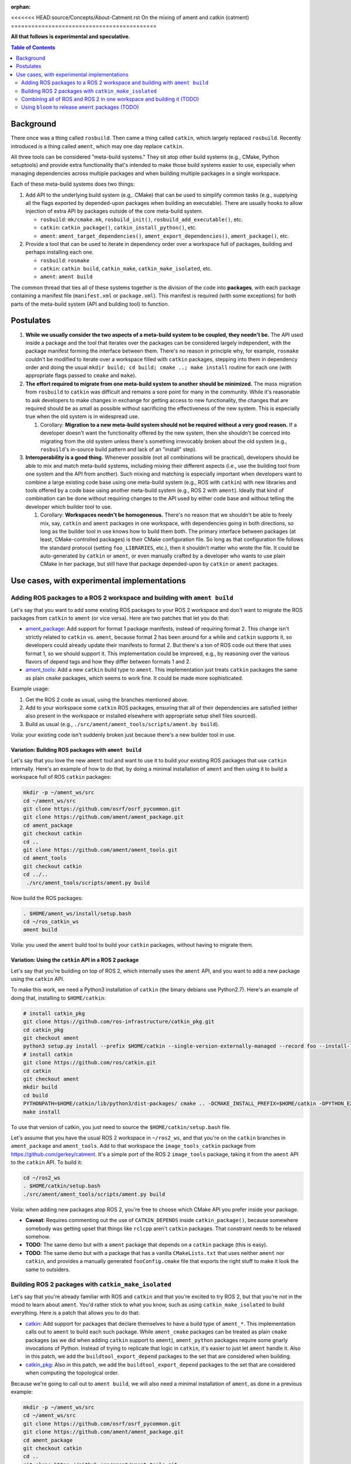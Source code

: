 :orphan:

.. redirect-from::

   catment

<<<<<<< HEAD:source/Concepts/About-Catment.rst
On the mixing of ament and catkin (catment)
===========================================

**All that follows is experimental and speculative.**

.. contents:: Table of Contents
   :depth: 2
   :local:

Background
----------

There once was a thing called ``rosbuild``.
Then came a thing called ``catkin``, which largely replaced ``rosbuild``.
Recently introduced is a thing called ``ament``, which may one day replace ``catkin``.

All three tools can be considered "meta-build systems."
They sit atop other build systems (e.g., CMake, Python setuptools) and provide extra functionality that's intended to make those build systems easier to use, especially when managing dependencies across multiple packages and when building multiple packages in a single workspace.

Each of these meta-build systems does two things:


#.
   Add API to the underlying build system (e.g,. CMake) that can be used to simplify common tasks (e.g., supplying all the flags exported by depended-upon packages when building an executable).
   There are usually hooks to allow injection of extra API by packages outside of the core meta-build system.


   * ``rosbuild``: ``mk/cmake.mk``, ``rosbuild_init()``, ``rosbuild_add_executable()``, etc.
   * ``catkin``: ``catkin_package()``, ``catkin_install_python()``, etc.
   * ``ament``: ``ament_target_dependencies()``, ``ament_export_dependencies()``, ``ament_package()``, etc.

#.
   Provide a tool that can be used to iterate in dependency order over a workspace full of packages, building and perhaps installing each one.


   * ``rosbuild``: ``rosmake``
   * ``catkin``: ``catkin build``, ``catkin_make``, ``catkin_make_isolated``, etc.
   * ``ament``: ``ament build``

The common thread that ties all of these systems together is the division of the code into **packages**\ , with each package containing a manifest file (``manifest.xml`` or ``package.xml``).
This manifest is required (with some exceptions) for both parts of the meta-build system (API and building tool) to function.

Postulates
----------


#. **While we usually consider the two aspects of a meta-build system to be coupled, they needn't be.**
   The API used inside a package and the tool that iterates over the packages can be considered largely independent, with the package manifest forming the interface between them.
   There's no reason in principle why, for example, ``rosmake`` couldn't be modified to iterate over a workspace filled with ``catkin`` packages, stepping into them in dependency order and doing the usual ``mkdir build; cd build; cmake ..; make install`` routine for each one (with appropriate flags passed to ``cmake`` and ``make``).
#.
   **The effort required to migrate from one meta-build system to another should be minimized.**
   The mass migration from ``rosbuild`` to ``catkin`` was difficult and remains a sore point for many in the community.
   While it's reasonable to ask developers to make changes in exchange for getting access to new functionality, the changes that are required should be as small as possible without sacrificing the effectiveness of the new system.
   This is especially true when the old system is in widespread use.


   #. Corollary: **Migration to a new meta-build system should not be required without a very good reason.**
      If a developer doesn't want the functionality offered by the new system, then she shouldn't be coerced into migrating from the old system unless there's something irrevocably broken about the old system (e.g., ``rosbuild``\ 's in-source build pattern and lack of an "install" step).

#.
   **Interoperability is a good thing.**
   Whenever possible (not all combinations will be practical), developers should be able to mix and match meta-build systems, including mixing their different aspects (i.e., use the building tool from one system and the API from another).
   Such mixing and matching is especially important when developers want to combine a large existing code base using one meta-build system (e.g., ROS with ``catkin``) with new libraries and tools offered by a code base using another meta-build system (e.g., ROS 2 with ``ament``).
   Ideally that kind of combination can be done without requiring changes to the API used by either code base and without telling the developer which builder tool to use.


   #. Corollary: **Workspaces needn't be homogeneous.**
      There's no reason that we shouldn't be able to freely mix, say, ``catkin`` and ``ament`` packages in one workspace, with dependencies going in both directions, so long as the builder tool in use knows how to build them both.
      The primary interface between packages (at least, CMake-controlled packages) is their CMake configuration file.
      So long as that configuration file follows the standard protocol (setting ``foo_LIBRARIES``, etc.), then it shouldn't matter who wrote the file.
      It could be auto-generated by ``catkin`` or ``ament``, or even manually crafted by a developer who wants to use plain CMake in her package, but still have that package depended-upon by ``catkin`` or ``ament`` packages.

Use cases, with experimental implementations
--------------------------------------------

Adding ROS packages to a ROS 2 workspace and building with ``ament build``
^^^^^^^^^^^^^^^^^^^^^^^^^^^^^^^^^^^^^^^^^^^^^^^^^^^^^^^^^^^^^^^^^^^^^^^^^^

Let's say that you want to add some existing ROS packages to your ROS 2 workspace and don't want to migrate the ROS packages from ``catkin`` to ``ament`` (or vice versa). Here are two patches that let you do that:


* `ament_package <https://github.com/ament/ament_package/compare/catkin?expand=1>`__:
  Add support for format 1 package manifests, instead of requiring format 2.
  This change isn't strictly related to ``catkin`` vs. ``ament``, because format 2 has been around for a while and ``catkin`` supports it, so developers could already update their manifests to format 2.
  But there's a ton of ROS code out there that uses format 1, so we should support it.
  This implementation could be improved, e.g., by reasoning over the various flavors of depend tags and how they differ between formats 1 and 2.
* `ament_tools <https://github.com/ament/ament_tools/compare/catkin?expand=1>`__:
  Add a new ``catkin`` build type to ``ament``.
  This implementation just treats ``catkin`` packages the same as plain ``cmake`` packages, which seems to work fine.
  It could be made more sophisticated.

Example usage:


#. Get the ROS 2 code as usual, using the branches mentioned above.
#. Add to your workspace some ``catkin`` ROS packages, ensuring that all of their dependencies are satisfied (either also present in the workspace or installed elsewhere with appropriate setup shell files sourced).
#. Build as usual (e.g., ``./src/ament/ament_tools/scripts/ament.by build``).

Voila: your existing code isn't suddenly broken just because there's a new builder tool in use.

Variation: Building ROS packages with ``ament build``
~~~~~~~~~~~~~~~~~~~~~~~~~~~~~~~~~~~~~~~~~~~~~~~~~~~~~

Let's say that you love the new ``ament`` tool and want to use it to build your existing ROS packages that use ``catkin`` internally.
Here's an example of how to do that, by doing a minimal installation of ``ament`` and then using it to build a workspace full of ROS ``catkin`` packages:

.. code-block:: bash

   mkdir -p ~/ament_ws/src
   cd ~/ament_ws/src
   git clone https://github.com/osrf/osrf_pycommon.git
   git clone https://github.com/ament/ament_package.git
   cd ament_package
   git checkout catkin
   cd ..
   git clone https://github.com/ament/ament_tools.git
   cd ament_tools
   git checkout catkin
   cd ../..
    ./src/ament_tools/scripts/ament.py build

Now build the ROS packages:

.. code-block:: bash

   . $HOME/ament_ws/install/setup.bash
   cd ~/ros_catkin_ws
   ament build

Voila: you used the ``ament`` build tool to build your ``catkin`` packages, without having to migrate them.

Variation: Using the ``catkin`` API in a ROS 2 package
~~~~~~~~~~~~~~~~~~~~~~~~~~~~~~~~~~~~~~~~~~~~~~~~~~~~~~

Let's say that you're building on top of ROS 2, which internally uses the ``ament`` API, and you want to add a new package using the ``catkin`` API.

To make this work, we need a Python3 installation of ``catkin`` (the binary debians use Python2.7).
Here's an example of doing that, installing to ``$HOME/catkin``:

.. code-block:: bash

   # install catkin_pkg
   git clone https://github.com/ros-infrastructure/catkin_pkg.git
   cd catkin_pkg
   git checkout ament
   python3 setup.py install --prefix $HOME/catkin --single-version-externally-managed --record foo --install-layout deb
   # install catkin
   git clone https://github.com/ros/catkin.git
   cd catkin
   git checkout ament
   mkdir build
   cd build
   PYTHONPATH=$HOME/catkin/lib/python3/dist-packages/ cmake .. -DCMAKE_INSTALL_PREFIX=$HOME/catkin -DPYTHON_EXECUTABLE=/usr/bin/python3
   make install

To use that version of catkin, you just need to source the ``$HOME/catkin/setup.bash`` file.

Let's assume that you have the usual ROS 2 workspace in ``~/ros2_ws``, and that you're on the ``catkin`` branches in ``ament_package`` and ``ament_tools``.
Add to that workspace the ``image_tools_catkin`` package from https://github.com/gerkey/catment.
It's a simple port of the ROS 2 ``image_tools`` package, taking it from the ``ament`` API to the ``catkin`` API.
To build it:

.. code-block:: bash

   cd ~/ros2_ws
   . $HOME/catkin/setup.bash
   ./src/ament/ament_tools/scripts/ament.py build

Voila: when adding new packages atop ROS 2, you're free to choose which CMake API you prefer inside your package.


* **Caveat**: Requires commenting out the use of ``CATKIN_DEPENDS`` inside ``catkin_package()``, because somewhere somebody was getting upset that things like ``rclcpp`` aren't ``catkin`` packages.
  That constraint needs to be relaxed somehow.
* **TODO**: The same demo but with a ``ament`` package that depends on a ``catkin`` package (this is easy).
* **TODO**: The same demo but with a package that has a vanilla ``CMakeLists.txt`` that uses neither ``ament`` nor ``catkin``, and provides a manually generated ``fooConfig.cmake`` file that exports the right stuff to make it look the same to outsiders.

Building ROS 2 packages with ``catkin_make_isolated``
^^^^^^^^^^^^^^^^^^^^^^^^^^^^^^^^^^^^^^^^^^^^^^^^^^^^^

Let's say that you're already familiar with ROS and ``catkin`` and that you're excited to try ROS 2, but that you're not in the mood to learn about ``ament``.
You'd rather stick to what you know, such as using ``catkin_make_isolated`` to build everything.
Here is a patch that allows you to do that:


* `catkin <https://github.com/ros/catkin/compare/ament?expand=1>`__:
  Add support for packages that declare themselves to have a build type of ``ament_*``.
  This implementation calls out to ``ament`` to build each such package.
  While ``ament_cmake`` packages can be treated as plain ``cmake`` packages (as we did when adding ``catkin`` support to ``ament``), ``ament_python`` packages require some gnarly invocations of Python.
  Instead of trying to replicate that logic in ``catkin``, it's easier to just let ``ament`` handle it.
  Also in this patch, we add the ``buildtool_export_depend`` packages to the set that are considered when building.
* `catkin_pkg <https://github.com/ros-infrastructure/catkin_pkg/compare/ament?expand=1>`__:
  Also in this patch, we add the ``buildtool_export_depend`` packages to the set that are considered when computing the topological order.

Because we're going to call out to ``ament build``, we will also need a minimal installation of ``ament``, as done in a previous example:

.. code-block:: bash

   mkdir -p ~/ament_ws/src
   cd ~/ament_ws/src
   git clone https://github.com/osrf/osrf_pycommon.git
   git clone https://github.com/ament/ament_package.git
   cd ament_package
   git checkout catkin
   cd ..
   git clone https://github.com/ament/ament_tools.git
   cd ament_tools
   git checkout catkin
   cd ../..
    ./src/ament_tools/scripts/ament.py build

Then we need to install the modified version of catkin somewhere:

.. code-block:: bash

   # install catkin_pkg
   git clone https://github.com/ros-infrastructure/catkin_pkg.git
   cd catkin_pkg
   git checkout ament
   python3 setup.py install --prefix $HOME/catkin --single-version-externally-managed --record foo --install-layout deb
   # install catkin
   git clone https://github.com/ros/catkin.git
   cd catkin
   git checkout ament
   mkdir build
   cd build
   PYTHONPATH=$HOME/catkin/lib/python3/dist-packages/ cmake .. -DCMAKE_INSTALL_PREFIX=$HOME/catkin -DPYTHON_EXECUTABLE=/usr/bin/python3
   make install

Now build the ROS 2 packages:

.. code-block:: bash

   . $HOME/catkin/setup.bash
   . $HOME/ament_ws/install/setup.bash
   cd ~/ros2_ws
   touch src/eProsima/AMENT_IGNORE
   PYTHONPATH=$PYTHONPATH:/home/gerkey/ros2_ws_catkin/install_isolated/lib/python3.5/site-packages catkin_make_isolated --install

Voila: you've built ROS 2 using the tools that you're familiar with.


* **Caveat**: we're ignoring the ``eProsima`` packages in the workspace because they lack ``package.xml`` files, which means that ``catkin`` can't see them.
  ``ament`` has some heuristics for handling such packages.
  Options: backport those heuristics to ``catkin``; switch to installing non-``package.xml``-containing packages outside of the workspace; or just add a ``package.xml`` to each of those packages (e.g., in our own fork).

Combining all of ROS and ROS 2 in one workspace and building it (TODO)
^^^^^^^^^^^^^^^^^^^^^^^^^^^^^^^^^^^^^^^^^^^^^^^^^^^^^^^^^^^^^^^^^^^^^^

This step will require sorting out some things, including at least:

* Package name conflicts.
  We currently have ROS 2 versions of ROS message packages, as well as some stuff in ``geometry2``.
  Either the functionality needs to be merged into one package that can support both systems, or the new versions need different names.
* Message generation.
  ROS and ROS 2 have different message generation steps, the output of which might or not might conflict.
  Something sort of sophisticated needs to be done to allow generation of all the right artifacts from a single message package (or, as indicated above, the new message packages need different name).

Using ``bloom`` to release ``ament`` packages (TODO)
^^^^^^^^^^^^^^^^^^^^^^^^^^^^^^^^^^^^^^^^^^^^^^^^^^^^

It seems like ``bloom`` ought be able to release packages that use the ``ament`` CMake API, and that the resulting releases should be able to be built on the farm.
We can make changes to ``bloom`` and ``ros_buildfarm`` as needed to enable this use case.
=======
The files on this branch are no longer used.  See the 'rolling' branch instead.
>>>>>>> 5884b736042684e34db58d74fabbabd321bdfafa:source/Tutorials/catment.rst
